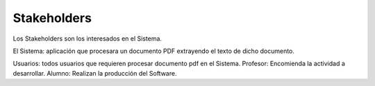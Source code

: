 ========
Stakeholders
========

Los Stakeholders son los interesados en el Sistema.

El Sistema: aplicación que procesara un documento PDF extrayendo el texto 
de dicho documento.

Usuarios: todos usuarios que requieren procesar documento pdf en el Sistema.
Profesor: Encomienda la actividad a desarrollar.
Alumno: Realizan la producción del Software.
